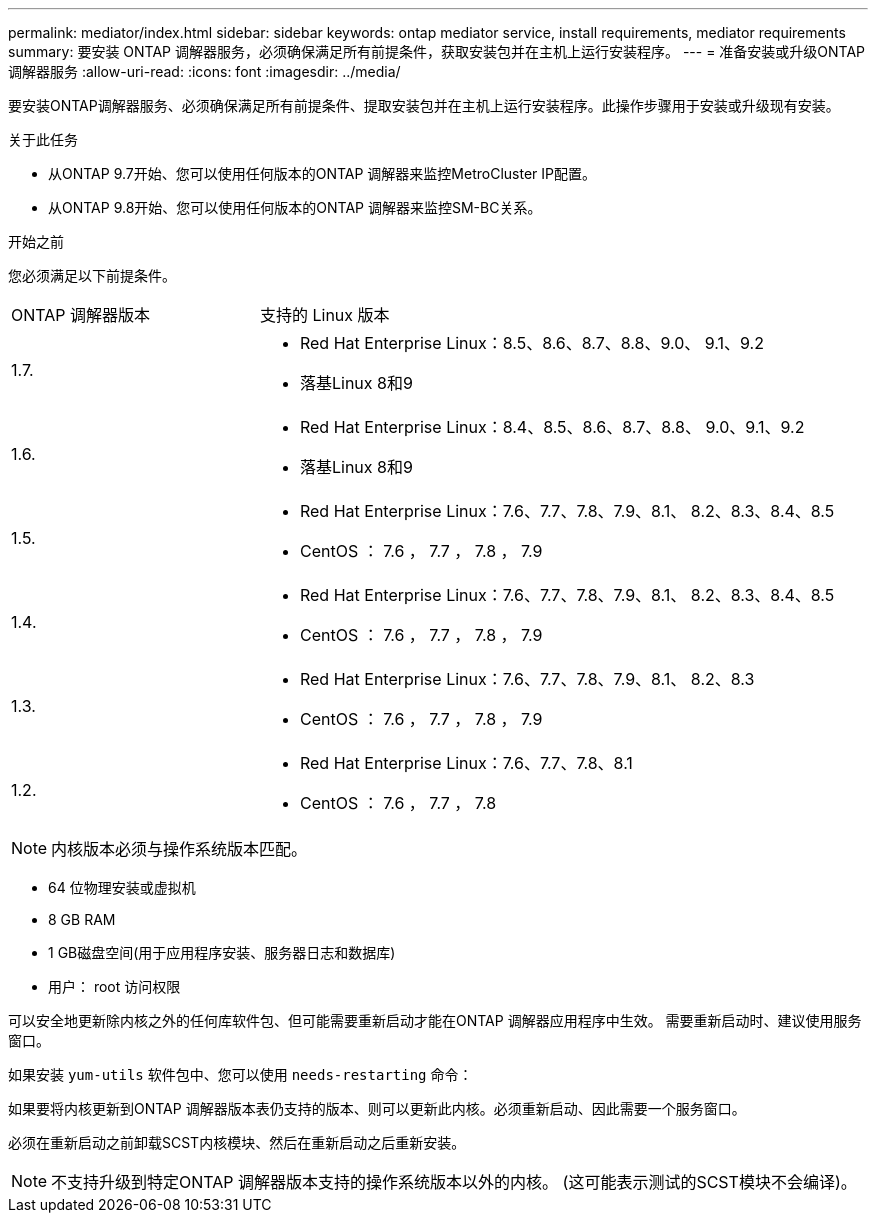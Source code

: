 ---
permalink: mediator/index.html 
sidebar: sidebar 
keywords: ontap mediator service, install requirements, mediator requirements 
summary: 要安装 ONTAP 调解器服务，必须确保满足所有前提条件，获取安装包并在主机上运行安装程序。 
---
= 准备安装或升级ONTAP 调解器服务
:allow-uri-read: 
:icons: font
:imagesdir: ../media/


[role="lead"]
要安装ONTAP调解器服务、必须确保满足所有前提条件、提取安装包并在主机上运行安装程序。此操作步骤用于安装或升级现有安装。

.关于此任务
* 从ONTAP 9.7开始、您可以使用任何版本的ONTAP 调解器来监控MetroCluster IP配置。
* 从ONTAP 9.8开始、您可以使用任何版本的ONTAP 调解器来监控SM-BC关系。


.开始之前
您必须满足以下前提条件。

[cols="30,70"]
|===


| ONTAP 调解器版本 | 支持的 Linux 版本 


 a| 
1.7.
 a| 
* Red Hat Enterprise Linux：8.5、8.6、8.7、8.8、9.0、 9.1、9.2
* 落基Linux 8和9




 a| 
1.6.
 a| 
* Red Hat Enterprise Linux：8.4、8.5、8.6、8.7、8.8、 9.0、9.1、9.2
* 落基Linux 8和9




 a| 
1.5.
 a| 
* Red Hat Enterprise Linux：7.6、7.7、7.8、7.9、8.1、 8.2、8.3、8.4、8.5
* CentOS ： 7.6 ， 7.7 ， 7.8 ， 7.9




 a| 
1.4.
 a| 
* Red Hat Enterprise Linux：7.6、7.7、7.8、7.9、8.1、 8.2、8.3、8.4、8.5
* CentOS ： 7.6 ， 7.7 ， 7.8 ， 7.9




 a| 
1.3.
 a| 
* Red Hat Enterprise Linux：7.6、7.7、7.8、7.9、8.1、 8.2、8.3
* CentOS ： 7.6 ， 7.7 ， 7.8 ， 7.9




 a| 
1.2.
 a| 
* Red Hat Enterprise Linux：7.6、7.7、7.8、8.1
* CentOS ： 7.6 ， 7.7 ， 7.8


|===

NOTE: 内核版本必须与操作系统版本匹配。

* 64 位物理安装或虚拟机
* 8 GB RAM
* 1 GB磁盘空间(用于应用程序安装、服务器日志和数据库)
* 用户： root 访问权限


可以安全地更新除内核之外的任何库软件包、但可能需要重新启动才能在ONTAP 调解器应用程序中生效。  需要重新启动时、建议使用服务窗口。

如果安装 `yum-utils` 软件包中、您可以使用 `needs-restarting` 命令：

如果要将内核更新到ONTAP 调解器版本表仍支持的版本、则可以更新此内核。必须重新启动、因此需要一个服务窗口。

必须在重新启动之前卸载SCST内核模块、然后在重新启动之后重新安装。


NOTE: 不支持升级到特定ONTAP 调解器版本支持的操作系统版本以外的内核。  (这可能表示测试的SCST模块不会编译)。
